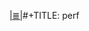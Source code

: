 # File           : cix-perf.org
# Created        : <2017-03-10 Fri 23:11:30 GMT>
# Modified       : <2017-3-10 Fri 23:11:39 GMT> sharlatan
# Author         : sharlatan
# Maintainer(s)  :
# Sinopsis :

#+OPTIONS: num:nil

[[file:../cix-main.org][|≣|]]#+TITLE: perf
